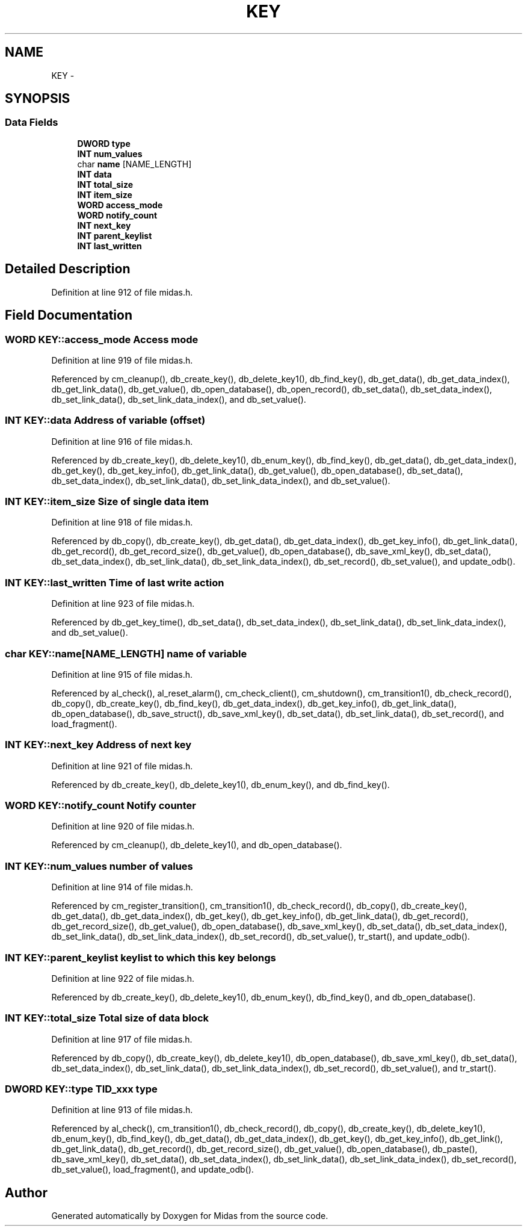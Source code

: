 .TH "KEY" 3 "31 May 2012" "Version 2.3.0-0" "Midas" \" -*- nroff -*-
.ad l
.nh
.SH NAME
KEY \- 
.SH SYNOPSIS
.br
.PP
.SS "Data Fields"

.in +1c
.ti -1c
.RI "\fBDWORD\fP \fBtype\fP"
.br
.ti -1c
.RI "\fBINT\fP \fBnum_values\fP"
.br
.ti -1c
.RI "char \fBname\fP [NAME_LENGTH]"
.br
.ti -1c
.RI "\fBINT\fP \fBdata\fP"
.br
.ti -1c
.RI "\fBINT\fP \fBtotal_size\fP"
.br
.ti -1c
.RI "\fBINT\fP \fBitem_size\fP"
.br
.ti -1c
.RI "\fBWORD\fP \fBaccess_mode\fP"
.br
.ti -1c
.RI "\fBWORD\fP \fBnotify_count\fP"
.br
.ti -1c
.RI "\fBINT\fP \fBnext_key\fP"
.br
.ti -1c
.RI "\fBINT\fP \fBparent_keylist\fP"
.br
.ti -1c
.RI "\fBINT\fP \fBlast_written\fP"
.br
.in -1c
.SH "Detailed Description"
.PP 
Definition at line 912 of file midas.h.
.SH "Field Documentation"
.PP 
.SS "\fBWORD\fP \fBKEY::access_mode\fP"Access mode 
.PP
Definition at line 919 of file midas.h.
.PP
Referenced by cm_cleanup(), db_create_key(), db_delete_key1(), db_find_key(), db_get_data(), db_get_data_index(), db_get_link_data(), db_get_value(), db_open_database(), db_open_record(), db_set_data(), db_set_data_index(), db_set_link_data(), db_set_link_data_index(), and db_set_value().
.SS "\fBINT\fP \fBKEY::data\fP"Address of variable (offset) 
.PP
Definition at line 916 of file midas.h.
.PP
Referenced by db_create_key(), db_delete_key1(), db_enum_key(), db_find_key(), db_get_data(), db_get_data_index(), db_get_key(), db_get_key_info(), db_get_link_data(), db_get_value(), db_open_database(), db_set_data(), db_set_data_index(), db_set_link_data(), db_set_link_data_index(), and db_set_value().
.SS "\fBINT\fP \fBKEY::item_size\fP"Size of single data item 
.PP
Definition at line 918 of file midas.h.
.PP
Referenced by db_copy(), db_create_key(), db_get_data(), db_get_data_index(), db_get_key_info(), db_get_link_data(), db_get_record(), db_get_record_size(), db_get_value(), db_open_database(), db_save_xml_key(), db_set_data(), db_set_data_index(), db_set_link_data(), db_set_link_data_index(), db_set_record(), db_set_value(), and update_odb().
.SS "\fBINT\fP \fBKEY::last_written\fP"Time of last write action 
.PP
Definition at line 923 of file midas.h.
.PP
Referenced by db_get_key_time(), db_set_data(), db_set_data_index(), db_set_link_data(), db_set_link_data_index(), and db_set_value().
.SS "char \fBKEY::name\fP[NAME_LENGTH]"name of variable 
.PP
Definition at line 915 of file midas.h.
.PP
Referenced by al_check(), al_reset_alarm(), cm_check_client(), cm_shutdown(), cm_transition1(), db_check_record(), db_copy(), db_create_key(), db_find_key(), db_get_data_index(), db_get_key_info(), db_get_link_data(), db_open_database(), db_save_struct(), db_save_xml_key(), db_set_data(), db_set_link_data(), db_set_record(), and load_fragment().
.SS "\fBINT\fP \fBKEY::next_key\fP"Address of next key 
.PP
Definition at line 921 of file midas.h.
.PP
Referenced by db_create_key(), db_delete_key1(), db_enum_key(), and db_find_key().
.SS "\fBWORD\fP \fBKEY::notify_count\fP"Notify counter 
.PP
Definition at line 920 of file midas.h.
.PP
Referenced by cm_cleanup(), db_delete_key1(), and db_open_database().
.SS "\fBINT\fP \fBKEY::num_values\fP"number of values 
.PP
Definition at line 914 of file midas.h.
.PP
Referenced by cm_register_transition(), cm_transition1(), db_check_record(), db_copy(), db_create_key(), db_get_data(), db_get_data_index(), db_get_key(), db_get_key_info(), db_get_link_data(), db_get_record(), db_get_record_size(), db_get_value(), db_open_database(), db_save_xml_key(), db_set_data(), db_set_data_index(), db_set_link_data(), db_set_link_data_index(), db_set_record(), db_set_value(), tr_start(), and update_odb().
.SS "\fBINT\fP \fBKEY::parent_keylist\fP"keylist to which this key belongs 
.PP
Definition at line 922 of file midas.h.
.PP
Referenced by db_create_key(), db_delete_key1(), db_enum_key(), db_find_key(), and db_open_database().
.SS "\fBINT\fP \fBKEY::total_size\fP"Total size of data block 
.PP
Definition at line 917 of file midas.h.
.PP
Referenced by db_copy(), db_create_key(), db_delete_key1(), db_open_database(), db_save_xml_key(), db_set_data(), db_set_data_index(), db_set_link_data(), db_set_link_data_index(), db_set_record(), db_set_value(), and tr_start().
.SS "\fBDWORD\fP \fBKEY::type\fP"TID_xxx type 
.PP
Definition at line 913 of file midas.h.
.PP
Referenced by al_check(), cm_transition1(), db_check_record(), db_copy(), db_create_key(), db_delete_key1(), db_enum_key(), db_find_key(), db_get_data(), db_get_data_index(), db_get_key(), db_get_key_info(), db_get_link(), db_get_link_data(), db_get_record(), db_get_record_size(), db_get_value(), db_open_database(), db_paste(), db_save_xml_key(), db_set_data(), db_set_data_index(), db_set_link_data(), db_set_link_data_index(), db_set_record(), db_set_value(), load_fragment(), and update_odb().

.SH "Author"
.PP 
Generated automatically by Doxygen for Midas from the source code.
